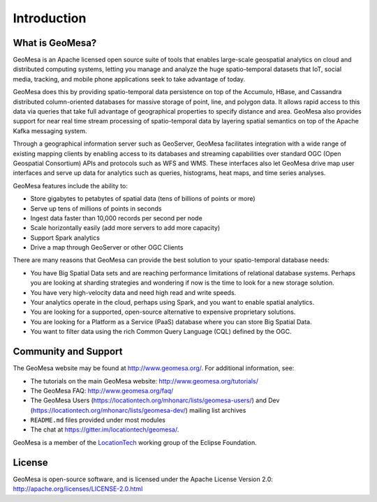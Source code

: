 Introduction
============

What is GeoMesa?
----------------

GeoMesa is an Apache licensed open source suite of tools that enables large-scale geospatial analytics on cloud and distributed computing systems, letting you manage and analyze the huge spatio-temporal datasets that IoT, social media, tracking, and mobile phone applications seek to take advantage of today. 

GeoMesa does this by providing spatio-temporal data persistence on top of the Accumulo, HBase, and Cassandra distributed column-oriented databases for massive storage of point, line, and polygon data. It allows rapid access to this data via queries that take full advantage of geographical properties to specify distance and area.  GeoMesa also provides support for near real time stream processing of spatio-temporal data by layering spatial semantics on top of the Apache Kafka messaging system. 

Through a geographical information server such as GeoServer, GeoMesa facilitates integration with a wide range of existing mapping clients by enabling access to its databases and streaming capabilities over standard OGC (Open Geospatial Consortium) APIs and protocols such as WFS and WMS. These interfaces also let GeoMesa drive map user interfaces and serve up data for analytics such as queries, histograms, heat maps, and time series analyses.

GeoMesa features include the ability to:

* Store gigabytes to petabytes of spatial data (tens of billions of points or more)
* Serve up tens of millions of points in seconds
* Ingest data faster than 10,000 records per second per node
* Scale horizontally easily (add more servers to add more capacity)
* Support Spark analytics
* Drive a map through GeoServer or other OGC Clients

There are many reasons that GeoMesa can provide the best solution to your spatio-temporal database needs:

* You have Big Spatial Data sets and are reaching performance limitations of relational database systems. Perhaps you are looking at sharding strategies and wondering if now is the time to look for a new storage solution.
* You have very high-velocity data and need high read and write speeds.
* Your analytics operate in the cloud, perhaps using Spark, and you want to enable spatial analytics.
* You are looking for a supported, open-source alternative to expensive proprietary solutions.
* You are looking for a Platform as a Service (PaaS) database where you can store Big Spatial Data.
* You want to filter data using the rich Common Query Language (CQL) defined by the OGC.

Community and Support
---------------------

The GeoMesa website may be found at http://www.geomesa.org/. For additional information, see:

* The tutorials on the main GeoMesa website: http://www.geomesa.org/tutorials/
* The GeoMesa FAQ: http://www.geomesa.org/faq/
* The GeoMesa Users (https://locationtech.org/mhonarc/lists/geomesa-users/) and 
  Dev (https://locationtech.org/mhonarc/lists/geomesa-dev/) mailing list archives
* ``README.md`` files provided under most modules
* The chat at https://gitter.im/locationtech/geomesa/.

|locationtech-icon|

GeoMesa is a member of the `LocationTech <http://www.locationtech.org/projects/technology.geomesa>`_ working group of the Eclipse Foundation.

License
-------

GeoMesa is open-source software, and is licensed under the Apache License Version 2.0: 
http://apache.org/licenses/LICENSE-2.0.html

.. |locationtech-icon| image:: _static/img/locationtech.png

